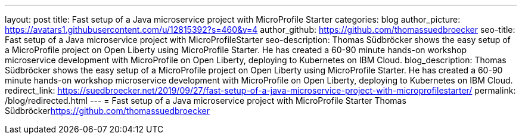 ---
layout: post
title: Fast setup of a Java microservice project with MicroProfile Starter
categories: blog
author_picture: https://avatars1.githubusercontent.com/u/12815392?s=460&v=4
author_github: https://github.com/thomassuedbroecker
seo-title: Fast setup of a Java microservice project with MicroProfileStarter
seo-description: Thomas Südbröcker shows the easy setup of a MicroProfile project on Open Liberty 
using MicroProfile Starter. He has created a 60-90 minute hands-on workshop microservice development with MicroProfile on Open Liberty, deploying to Kubernetes on IBM Cloud.
blog_description: Thomas Südbröcker shows the easy setup of a MicroProfile project on Open Liberty 
using MicroProfile Starter. He has created a 60-90 minute hands-on workshop microservice development with MicroProfile on Open Liberty, deploying to Kubernetes on IBM Cloud.
redirect_link: https://suedbroecker.net/2019/09/27/fast-setup-of-a-java-microservice-project-with-microprofilestarter/
permalink: /blog/redirected.html
---
=  Fast setup of a Java microservice project with MicroProfile Starter 
Thomas Südbröcker<https://github.com/thomassuedbroecker>
